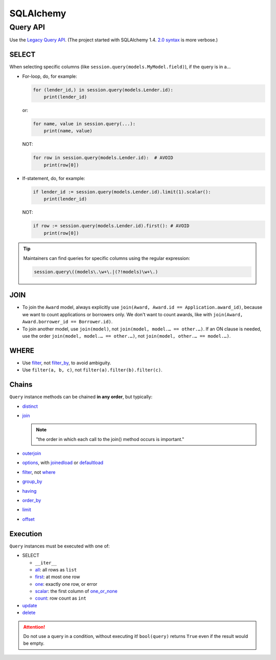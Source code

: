 SQLAlchemy
==========

Query API
---------

Use the `Legacy Query API <https://docs.sqlalchemy.org/en/20/orm/queryguide/query.html>`__. (The project started with SQLAlchemy 1.4. `2.0 syntax <https://docs.sqlalchemy.org/en/20/changelog/migration_20.html#migration-20-query-usage>`__ is more verbose.)

SELECT
~~~~~~

When selecting specific columns (like ``session.query(models.MyModel.field)``), if the query is in a…

-  For-loop, do, for example:

   .. code-block:: python

      for (lender_id,) in session.query(models.Lender.id):
          print(lender_id)

   or:

   .. code-block:: python

      for name, value in session.query(...):
          print(name, value)

   NOT:

   .. code-block:: python

      for row in session.query(models.Lender.id):  # AVOID
          print(row[0])

-  If-statement, do, for example:

   .. code-block:: python

      if lender_id := session.query(models.Lender.id).limit(1).scalar():
          print(lender_id)

   NOT:

   .. code-block:: python

      if row := session.query(models.Lender.id).first(): # AVOID
          print(row[0])

.. tip::

   Maintainers can find queries for specific columns using the regular expression:

   .. code-block:: none

      session.query\((models\.\w+\.|(?!models)\w+\.)

JOIN
~~~~

-  To join the ``Award`` model, always explicitly use ``join(Award, Award.id == Application.award_id)``, because we want to count applications or borrowers only. We don't want to count awards, like with ``join(Award, Award.borrower_id == Borrower.id)``.
-  To join another model, use ``join(model)``, not ``join(model, model.… == other.…)``. If an ON clause is needed, use the order ``join(model, model.… == other.…)``, not ``join(model, other.… == model.…)``.

WHERE
~~~~~

-  Use `filter <https://docs.sqlalchemy.org/en/20/orm/queryguide/query.html#sqlalchemy.orm.Query.filter>`__, not `filter_by <https://docs.sqlalchemy.org/en/20/orm/queryguide/query.html#sqlalchemy.orm.Query.filter_by>`__, to avoid ambiguity.
-  Use ``filter(a, b, c)``, not ``filter(a).filter(b).filter(c)``.

Chains
~~~~~~

``Query`` instance methods can be chained **in any order**, but typically:

-  `distinct <https://docs.sqlalchemy.org/en/20/orm/queryguide/query.html#sqlalchemy.orm.Query.distinct>`__
-  `join <https://docs.sqlalchemy.org/en/20/orm/queryguide/query.html#sqlalchemy.orm.Query.join>`__

   .. note:: "the order in which each call to the join() method occurs is important."

-  `outerjoin <https://docs.sqlalchemy.org/en/20/orm/queryguide/query.html#sqlalchemy.orm.Query.outerjoin>`__
-  `options <https://docs.sqlalchemy.org/en/20/orm/queryguide/query.html#sqlalchemy.orm.Query.options>`__, with `joinedload <https://docs.sqlalchemy.org/en/20/orm/queryguide/relationships.html#sqlalchemy.orm.joinedload>`__ or `defaultload <https://docs.sqlalchemy.org/en/20/orm/queryguide/relationships.html#sqlalchemy.orm.defaultload>`__
-  `filter <https://docs.sqlalchemy.org/en/20/orm/queryguide/query.html#sqlalchemy.orm.Query.filter>`__, not `where <https://docs.sqlalchemy.org/en/20/orm/queryguide/query.html#sqlalchemy.orm.Query.where>`__
-  `group_by <https://docs.sqlalchemy.org/en/20/orm/queryguide/query.html#sqlalchemy.orm.Query.group_by>`__
-  `having <https://docs.sqlalchemy.org/en/20/orm/queryguide/query.html#sqlalchemy.orm.Query.having>`__
-  `order_by <https://docs.sqlalchemy.org/en/20/orm/queryguide/query.html#sqlalchemy.orm.Query.order_by>`__
-  `limit <https://docs.sqlalchemy.org/en/20/orm/queryguide/query.html#sqlalchemy.orm.Query.limit>`__
-  `offset <https://docs.sqlalchemy.org/en/20/orm/queryguide/query.html#sqlalchemy.orm.Query.offset>`__

Execution
~~~~~~~~~

``Query`` instances must be executed with one of:

-  SELECT

   -  ``__iter__``
   -  `all <https://docs.sqlalchemy.org/en/20/orm/queryguide/query.html#sqlalchemy.orm.Query.all>`__: all rows as ``list``
   -  `first <https://docs.sqlalchemy.org/en/20/orm/queryguide/query.html#sqlalchemy.orm.Query.first>`__: at most one row
   -  `one <https://docs.sqlalchemy.org/en/20/orm/queryguide/query.html#sqlalchemy.orm.Query.one>`__: exactly one row, or error
   -  `scalar <https://docs.sqlalchemy.org/en/20/orm/queryguide/query.html#sqlalchemy.orm.Query.scalar>`__: the first column of `one_or_none <https://docs.sqlalchemy.org/en/20/orm/queryguide/query.html#sqlalchemy.orm.Query.one_or_none>`__
   -  `count <https://docs.sqlalchemy.org/en/20/orm/queryguide/query.html#sqlalchemy.orm.Query.count>`__: row count as ``int``

   .. attention: `exists() <https://docs.sqlalchemy.org/en/20/orm/queryguide/query.html#sqlalchemy.orm.Query.exists>`__, unlike the Django ORM, doesn't execute the query.

-  `update <https://docs.sqlalchemy.org/en/20/orm/queryguide/query.html#sqlalchemy.orm.Query.update>`__
-  `delete <https://docs.sqlalchemy.org/en/20/orm/queryguide/query.html#sqlalchemy.orm.Query.delete>`__

.. attention:: Do not use a query in a condition, without executing it! ``bool(query)`` returns ``True`` even if the result would be empty.

.. seealso:: `My Query does not return the same number of objects as query.count() tells me - why? <https://docs.sqlalchemy.org/en/20/faq/sessions.html#faq-query-deduplicating>`__
